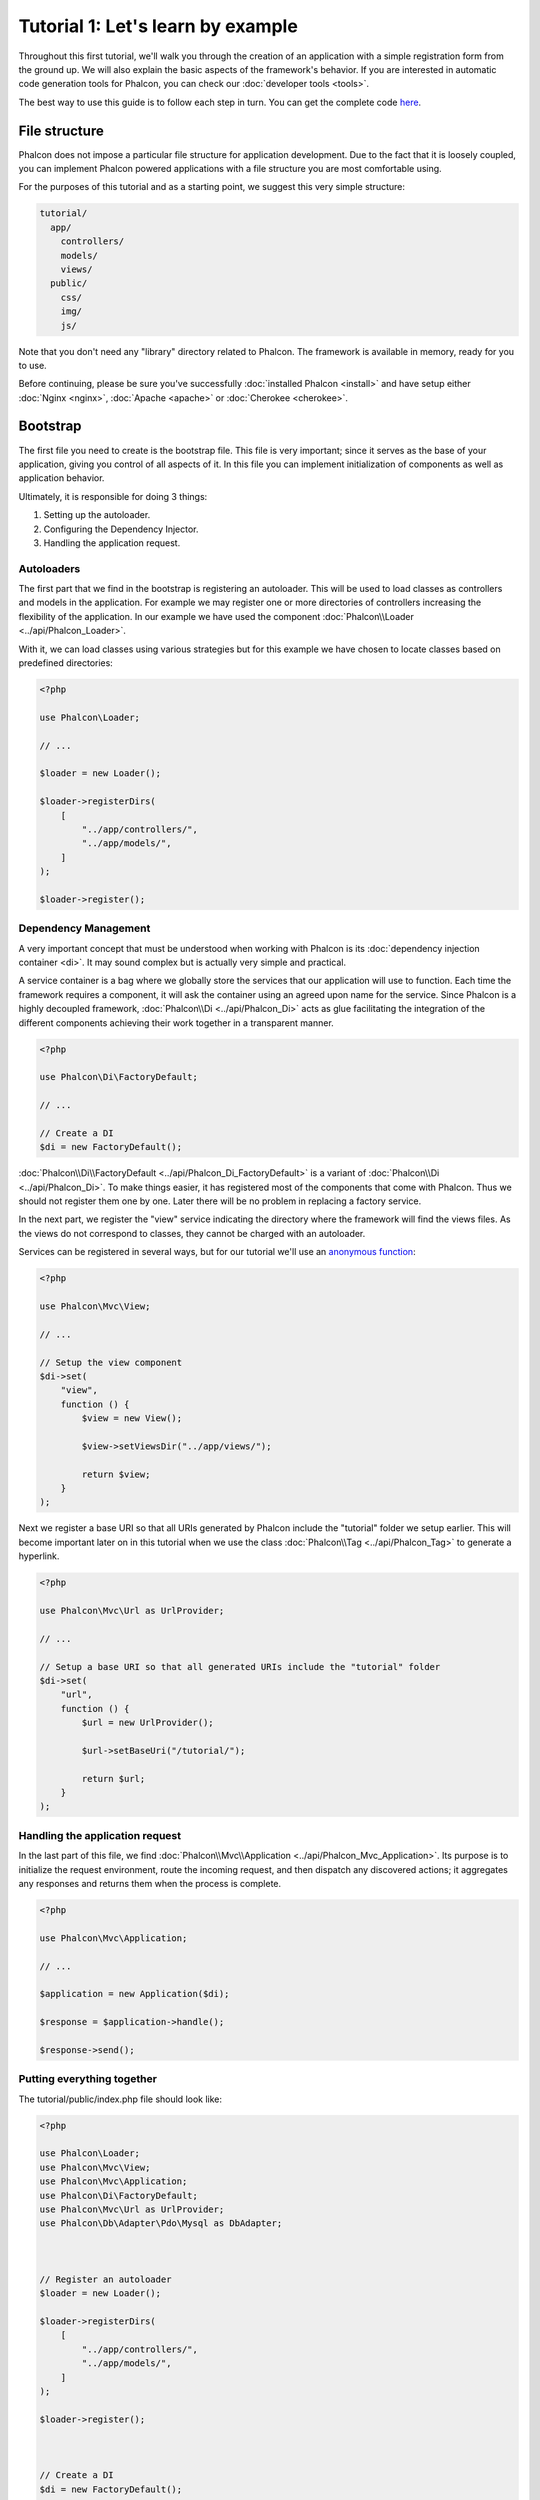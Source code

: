 Tutorial 1: Let's learn by example
==================================
Throughout this first tutorial, we'll walk you through the creation of an application with a simple registration
form from the ground up. We will also explain the basic aspects of the framework's behavior. If you are interested
in automatic code generation tools for Phalcon, you can check our :doc:`developer tools <tools>`.

The best way to use this guide is to follow each step in turn. You can get the complete code
`here <https://github.com/phalcon/tutorial>`_.

File structure
--------------
Phalcon does not impose a particular file structure for application development. Due to the fact that it is
loosely coupled, you can implement Phalcon powered applications with a file structure you are most comfortable using.

For the purposes of this tutorial and as a starting point, we suggest this very simple structure:

.. code-block:: php

    tutorial/
      app/
        controllers/
        models/
        views/
      public/
        css/
        img/
        js/

Note that you don't need any "library" directory related to Phalcon. The framework is available in memory,
ready for you to use.

Before continuing, please be sure you've successfully :doc:`installed Phalcon <install>` and have setup either :doc:`Nginx <nginx>`, :doc:`Apache <apache>` or :doc:`Cherokee <cherokee>`.

Bootstrap
---------
The first file you need to create is the bootstrap file. This file is very important; since it serves
as the base of your application, giving you control of all aspects of it. In this file you can implement
initialization of components as well as application behavior.

Ultimately, it is responsible for doing 3 things:

1. Setting up the autoloader.
2. Configuring the Dependency Injector.
3. Handling the application request.

Autoloaders
^^^^^^^^^^^
The first part that we find in the bootstrap is registering an autoloader. This will be used to load classes as controllers and models in the application. For example we may register one or more directories of controllers increasing the flexibility of the application. In our example we have used the component :doc:`Phalcon\\Loader <../api/Phalcon_Loader>`.

With it, we can load classes using various strategies but for this example we have chosen to locate classes based on predefined directories:

.. code-block:: php

    <?php

    use Phalcon\Loader;

    // ...

    $loader = new Loader();

    $loader->registerDirs(
        [
            "../app/controllers/",
            "../app/models/",
        ]
    );

    $loader->register();

Dependency Management
^^^^^^^^^^^^^^^^^^^^^
A very important concept that must be understood when working with Phalcon is its :doc:`dependency injection container <di>`. It may sound complex but is actually very simple and practical.

A service container is a bag where we globally store the services that our application will use to function. Each time the framework requires a component, it will ask the container using an agreed upon name for the service. Since Phalcon is a highly decoupled framework, :doc:`Phalcon\\Di <../api/Phalcon_Di>` acts as glue facilitating the integration of the different components achieving their work together in a transparent manner.

.. code-block:: php

    <?php

    use Phalcon\Di\FactoryDefault;

    // ...

    // Create a DI
    $di = new FactoryDefault();

:doc:`Phalcon\\Di\\FactoryDefault <../api/Phalcon_Di_FactoryDefault>` is a variant of :doc:`Phalcon\\Di <../api/Phalcon_Di>`. To make things easier,
it has registered most of the components that come with Phalcon. Thus we should not register them one by one.
Later there will be no problem in replacing a factory service.

In the next part, we register the "view" service indicating the directory where the framework will find the views files.
As the views do not correspond to classes, they cannot be charged with an autoloader.

Services can be registered in several ways, but for our tutorial we'll use an `anonymous function`_:

.. code-block:: php

    <?php

    use Phalcon\Mvc\View;

    // ...

    // Setup the view component
    $di->set(
        "view",
        function () {
            $view = new View();

            $view->setViewsDir("../app/views/");

            return $view;
        }
    );

Next we register a base URI so that all URIs generated by Phalcon include the "tutorial" folder we setup earlier.
This will become important later on in this tutorial when we use the class :doc:`Phalcon\\Tag <../api/Phalcon_Tag>`
to generate a hyperlink.

.. code-block:: php

    <?php

    use Phalcon\Mvc\Url as UrlProvider;

    // ...

    // Setup a base URI so that all generated URIs include the "tutorial" folder
    $di->set(
        "url",
        function () {
            $url = new UrlProvider();

            $url->setBaseUri("/tutorial/");

            return $url;
        }
    );

Handling the application request
^^^^^^^^^^^^^^^^^^^^^^^^^^^^^^^^
In the last part of this file, we find :doc:`Phalcon\\Mvc\\Application <../api/Phalcon_Mvc_Application>`. Its purpose
is to initialize the request environment, route the incoming request, and then dispatch any discovered actions;
it aggregates any responses and returns them when the process is complete.

.. code-block:: php

    <?php

    use Phalcon\Mvc\Application;

    // ...

    $application = new Application($di);

    $response = $application->handle();

    $response->send();

Putting everything together
^^^^^^^^^^^^^^^^^^^^^^^^^^^
The tutorial/public/index.php file should look like:

.. code-block:: php

    <?php

    use Phalcon\Loader;
    use Phalcon\Mvc\View;
    use Phalcon\Mvc\Application;
    use Phalcon\Di\FactoryDefault;
    use Phalcon\Mvc\Url as UrlProvider;
    use Phalcon\Db\Adapter\Pdo\Mysql as DbAdapter;



    // Register an autoloader
    $loader = new Loader();

    $loader->registerDirs(
        [
            "../app/controllers/",
            "../app/models/",
        ]
    );

    $loader->register();



    // Create a DI
    $di = new FactoryDefault();

    // Setup the view component
    $di->set(
        "view",
        function () {
            $view = new View();

            $view->setViewsDir("../app/views/");

            return $view;
        }
    );

    // Setup a base URI so that all generated URIs include the "tutorial" folder
    $di->set(
        "url",
        function () {
            $url = new UrlProvider();

            $url->setBaseUri("/tutorial/");

            return $url;
        }
    );



    $application = new Application($di);

    try {
        // Handle the request
        $response = $application->handle();

        $response->send();
    } catch (\Exception $e) {
        echo "Exception: ", $e->getMessage();
    }

As you can see, the bootstrap file is very short and we do not need to include any additional files. We have set
ourselves a flexible MVC application in less than 30 lines of code.

Creating a Controller
---------------------
By default Phalcon will look for a controller named "Index". It is the starting point when no controller or
action has been passed in the request. The index controller (app/controllers/IndexController.php) looks like:

.. code-block:: php

    <?php

    use Phalcon\Mvc\Controller;

    class IndexController extends Controller
    {
        public function indexAction()
        {
            echo "<h1>Hello!</h1>";
        }
    }

The controller classes must have the suffix "Controller" and controller actions must have the suffix "Action". If you access the application from your browser, you should see something like this:

.. figure:: ../_static/img/tutorial-1.png
    :align: center

Congratulations, you're flying with Phalcon!

Sending output to a view
------------------------
Sending output to the screen from the controller is at times necessary but not desirable as most purists in the MVC community will attest. Everything must be passed to the view that is responsible for outputting data on screen. Phalcon will look for a view with the same name as the last executed action inside a directory named as the last executed controller. In our case (app/views/index/index.phtml):

.. code-block:: php

    <?php echo "<h1>Hello!</h1>";

Our controller (app/controllers/IndexController.php) now has an empty action definition:

.. code-block:: php

    <?php

    use Phalcon\Mvc\Controller;

    class IndexController extends Controller
    {
        public function indexAction()
        {

        }
    }

The browser output should remain the same. The :doc:`Phalcon\\Mvc\\View <../api/Phalcon_Mvc_View>` static component is automatically created when the action execution has ended. Learn more about :doc:`views usage here <views>`.

Designing a sign up form
------------------------
Now we will change the index.phtml view file, to add a link to a new controller named "signup". The goal is to allow users to sign up within our application.

.. code-block:: php

    <?php

    echo "<h1>Hello!</h1>";

    echo PHP_EOL;

    echo PHP_EOL;

    echo $this->tag->linkTo(
        "signup",
        "Sign Up Here!"
    );

The generated HTML code displays an anchor ("a") HTML tag linking to a new controller:

.. code-block:: html

    <h1>Hello!</h1>

    <a href="/tutorial/signup">Sign Up Here!</a>

To generate the tag we use the class :doc:`Phalcon\\Tag <../api/Phalcon_Tag>`. This is a utility class that allows
us to build HTML tags with framework conventions in mind. As this class is a also a service registered in the DI
we use :code:`$this->tag` to access it.

A more detailed article regarding HTML generation can be :doc:`found here <tags>`.

.. figure:: ../_static/img/tutorial-2.png
    :align: center

Here is the Signup controller (app/controllers/SignupController.php):

.. code-block:: php

    <?php

    use Phalcon\Mvc\Controller;

    class SignupController extends Controller
    {
        public function indexAction()
        {

        }
    }

The empty index action gives the clean pass to a view with the form definition (app/views/signup/index.phtml):

.. code-block:: html+php

    <h2>
        Sign up using this form
    </h2>

    <?php echo $this->tag->form("signup/register"); ?>

        <p>
            <label for="name">
                Name
            </label>

            <?php echo $this->tag->textField("name"); ?>
        </p>

        <p>
            <label for="email">
                E-Mail
            </label>

            <?php echo $this->tag->textField("email"); ?>
        </p>



        <p>
            <?php echo $this->tag->submitButton("Register"); ?>
        </p>

    </form>

Viewing the form in your browser will show something like this:

.. figure:: ../_static/img/tutorial-3.png
    :align: center

:doc:`Phalcon\\Tag <../api/Phalcon_Tag>` also provides useful methods to build form elements.

The :code:`Phalcon\Tag::form()` method receives only one parameter for instance, a relative URI to a controller/action in
the application.

By clicking the "Send" button, you will notice an exception thrown from the framework, indicating that we are missing the "register" action in the controller "signup". Our public/index.php file throws this exception:

    Exception: Action "register" was not found on handler "signup"

Implementing that method will remove the exception:

.. code-block:: php

    <?php

    use Phalcon\Mvc\Controller;

    class SignupController extends Controller
    {
        public function indexAction()
        {

        }

        public function registerAction()
        {

        }
    }

If you click the "Send" button again, you will see a blank page. The name and email input provided by the user should be stored in a database. According to MVC guidelines, database interactions must be done through models so as to ensure clean object-oriented code.

Creating a Model
----------------
Phalcon brings the first ORM for PHP entirely written in C-language. Instead of increasing the complexity of development, it simplifies it.

Before creating our first model, we need to create a database table outside of Phalcon to map it to. A simple table to store registered users can be defined like this:

.. code-block:: sql

    CREATE TABLE `users` (
        `id`    int(10)     unsigned NOT NULL AUTO_INCREMENT,
        `name`  varchar(70)          NOT NULL,
        `email` varchar(70)          NOT NULL,

        PRIMARY KEY (`id`)
    );

A model should be located in the app/models directory (app/models/Users.php). The model maps to the "users" table:

.. code-block:: php

    <?php

    use Phalcon\Mvc\Model;

    class Users extends Model
    {
        public $id;

        public $name;

        public $email;
    }

Setting a Database Connection
-----------------------------
In order to be able to use a database connection and subsequently access data through our models, we need to specify it in our bootstrap process. A database connection is just another service that our application has that can be used for several components:

.. code-block:: php

    <?php

    use Phalcon\Db\Adapter\Pdo\Mysql as DbAdapter;

    // Setup the database service
    $di->set(
        "db",
        function () {
            return new DbAdapter(
                [
                    "host"     => "localhost",
                    "username" => "root",
                    "password" => "secret",
                    "dbname"   => "test_db",
                ]
            );
        }
    );

With the correct database parameters, our models are ready to work and interact with the rest of the application.

Storing data using models
-------------------------
Receiving data from the form and storing them in the table is the next step.

.. code-block:: php

    <?php

    use Phalcon\Mvc\Controller;

    class SignupController extends Controller
    {
        public function indexAction()
        {

        }

        public function registerAction()
        {
            $user = new Users();

            // Store and check for errors
            $success = $user->save(
                $this->request->getPost(),
                [
                    "name",
                    "email",
                ]
            );

            if ($success) {
                echo "Thanks for registering!";
            } else {
                echo "Sorry, the following problems were generated: ";

                $messages = $user->getMessages();

                foreach ($messages as $message) {
                    echo $message->getMessage(), "<br/>";
                }
            }

            $this->view->disable();
        }
    }

We then instantiate the Users class, which corresponds to a User record. The class public properties map to the fields
of the record in the users table. Setting the relevant values in the new record and calling :code:`save()` will store the data in the database for that record. The :code:`save()` method returns a boolean value which indicates whether the storing of the data was successful or not.

The ORM automatically escapes the input preventing SQL injections so we only need to pass the request to the :code:`save()` method.

Additional validation happens automatically on fields that are defined as not null (required). If we don't enter any of the required fields in the sign up form our screen will look like this:

.. figure:: ../_static/img/tutorial-4.png
    :align: center

Conclusion
----------
This is a very simple tutorial and as you can see, it's easy to start building an application using Phalcon.
The fact that Phalcon is an extension on your web server has not interfered with the ease of development or
features available. We invite you to continue reading the manual so that you can discover additional features offered by Phalcon!

.. _anonymous function: http://php.net/manual/fr/functions.anonymous.php
